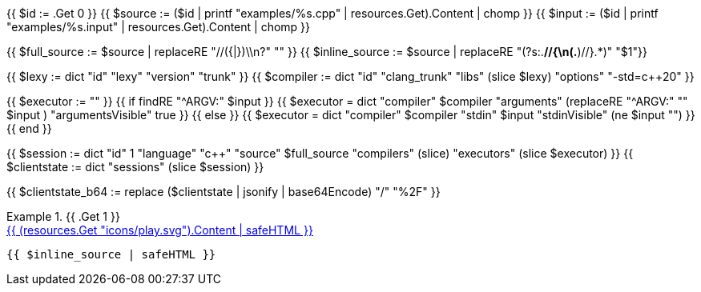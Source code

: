 {{ $id      := .Get 0 }}
{{ $source  := ($id | printf "examples/%s.cpp"   | resources.Get).Content | chomp }}
{{ $input   := ($id | printf "examples/%s.input" | resources.Get).Content | chomp }}

{{ $full_source   := $source | replaceRE "//({|})\\n?" "" }}
{{ $inline_source := $source | replaceRE "(?s:.*//{\n(.*)//}.*)" "$1"}}

{{ $lexy        := dict "id" "lexy" "version" "trunk" }}
{{ $compiler    := dict "id" "clang_trunk" "libs" (slice $lexy) "options" "-std=c++20" }}

{{ $executor := "" }}
{{ if findRE "^ARGV:" $input }}
  {{ $executor = dict "compiler" $compiler "arguments" (replaceRE "^ARGV:" "" $input ) "argumentsVisible" true }}
{{ else }}
  {{ $executor = dict "compiler" $compiler "stdin" $input "stdinVisible" (ne $input "") }}
{{ end }}

{{ $session     := dict "id" 1 "language" "c++" "source" $full_source "compilers" (slice) "executors" (slice $executor) }}
{{ $clientstate := dict "sessions" (slice $session) }}

{{ $clientstate_b64 := replace ($clientstate | jsonify | base64Encode) "/" "%2F" }}

.{{ .Get 1 }}
====

[.godbolt-example]
.+++<a href="https://godbolt.org/clientstate/{{ $clientstate_b64 }}", title="Try it online">{{ (resources.Get "icons/play.svg").Content | safeHTML }}</a>+++
[source,cpp]
----
{{ $inline_source | safeHTML }}
----
====

